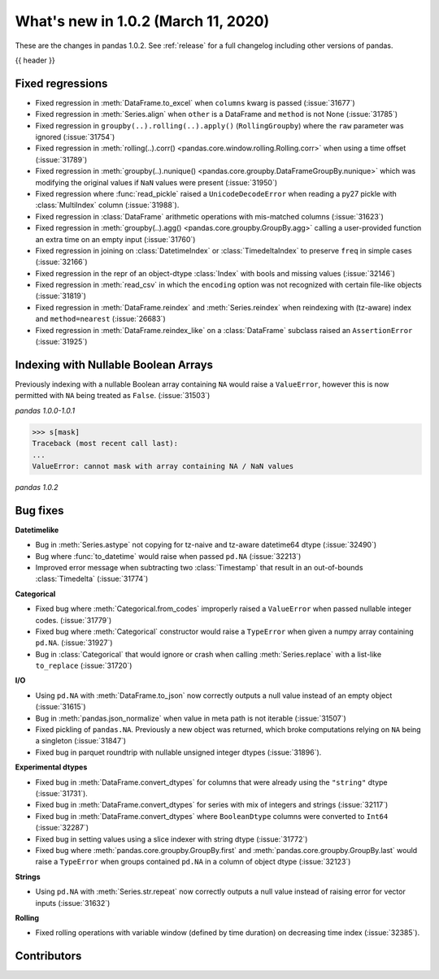 .. _whatsnew_102:

What's new in 1.0.2 (March 11, 2020)
------------------------------------

These are the changes in pandas 1.0.2. See :ref:`release` for a full changelog
including other versions of pandas.

{{ header }}

.. ---------------------------------------------------------------------------

.. _whatsnew_102.regressions:

Fixed regressions
~~~~~~~~~~~~~~~~~

- Fixed regression in :meth:`DataFrame.to_excel` when ``columns`` kwarg is passed (:issue:`31677`)
- Fixed regression in :meth:`Series.align` when ``other`` is a DataFrame and ``method`` is not None (:issue:`31785`)
- Fixed regression in ``groupby(..).rolling(..).apply()`` (``RollingGroupby``) where the ``raw`` parameter was ignored (:issue:`31754`)
- Fixed regression in :meth:`rolling(..).corr() <pandas.core.window.rolling.Rolling.corr>` when using a time offset (:issue:`31789`)
- Fixed regression in :meth:`groupby(..).nunique() <pandas.core.groupby.DataFrameGroupBy.nunique>` which was modifying the original values if ``NaN`` values were present (:issue:`31950`)
- Fixed regression where :func:`read_pickle` raised a ``UnicodeDecodeError`` when reading a py27 pickle with :class:`MultiIndex` column (:issue:`31988`).
- Fixed regression in :class:`DataFrame` arithmetic operations with mis-matched columns (:issue:`31623`)
- Fixed regression in :meth:`groupby(..).agg() <pandas.core.groupby.GroupBy.agg>` calling a user-provided function an extra time on an empty input (:issue:`31760`)
- Fixed regression in joining on :class:`DatetimeIndex` or :class:`TimedeltaIndex` to preserve ``freq`` in simple cases (:issue:`32166`)
- Fixed regression in the repr of an object-dtype :class:`Index` with bools and missing values (:issue:`32146`)
- Fixed regression in :meth:`read_csv` in which the ``encoding`` option was not recognized with certain file-like objects (:issue:`31819`)
- Fixed regression in :meth:`DataFrame.reindex` and :meth:`Series.reindex` when reindexing with (tz-aware) index and ``method=nearest`` (:issue:`26683`)
- Fixed regression in :meth:`DataFrame.reindex_like` on a :class:`DataFrame` subclass raised an  ``AssertionError`` (:issue:`31925`)


.. ---------------------------------------------------------------------------

Indexing with Nullable Boolean Arrays
~~~~~~~~~~~~~~~~~~~~~~~~~~~~~~~~~~~~~

Previously indexing with a nullable Boolean array containing ``NA`` would raise a ``ValueError``, however this is now permitted with ``NA`` being treated as ``False``. (:issue:`31503`)

.. ipython:: python

    s = pd.Series([1, 2, 3, 4])
    mask = pd.array([True, True, False, None], dtype="boolean")
    s
    mask

*pandas 1.0.0-1.0.1*

.. code-block:: python

    >>> s[mask]
    Traceback (most recent call last):
    ...
    ValueError: cannot mask with array containing NA / NaN values

*pandas 1.0.2*

.. ipython:: python

    s[mask]

.. _whatsnew_102.bug_fixes:

Bug fixes
~~~~~~~~~

**Datetimelike**

- Bug in :meth:`Series.astype` not copying for tz-naive and tz-aware datetime64 dtype (:issue:`32490`)
- Bug where :func:`to_datetime` would raise when passed ``pd.NA`` (:issue:`32213`)
- Improved error message when subtracting two :class:`Timestamp` that result in an out-of-bounds :class:`Timedelta` (:issue:`31774`)

**Categorical**

- Fixed bug where :meth:`Categorical.from_codes` improperly raised a ``ValueError`` when passed nullable integer codes. (:issue:`31779`)
- Fixed bug where :meth:`Categorical` constructor would raise a ``TypeError`` when given a numpy array containing ``pd.NA``. (:issue:`31927`)
- Bug in :class:`Categorical` that would ignore or crash when calling :meth:`Series.replace` with a list-like ``to_replace`` (:issue:`31720`)

**I/O**

- Using ``pd.NA`` with :meth:`DataFrame.to_json` now correctly outputs a null value instead of an empty object (:issue:`31615`)
- Bug in :meth:`pandas.json_normalize` when value in meta path is not iterable (:issue:`31507`)
- Fixed pickling of ``pandas.NA``. Previously a new object was returned, which broke computations relying on ``NA`` being a singleton (:issue:`31847`)
- Fixed bug in parquet roundtrip with nullable unsigned integer dtypes (:issue:`31896`).

**Experimental dtypes**

- Fixed bug in :meth:`DataFrame.convert_dtypes` for columns that were already using the ``"string"`` dtype (:issue:`31731`).
- Fixed bug in :meth:`DataFrame.convert_dtypes` for series with mix of integers and strings (:issue:`32117`)
- Fixed bug in :meth:`DataFrame.convert_dtypes` where ``BooleanDtype`` columns were converted to ``Int64`` (:issue:`32287`)
- Fixed bug in setting values using a slice indexer with string dtype (:issue:`31772`)
- Fixed bug where :meth:`pandas.core.groupby.GroupBy.first` and :meth:`pandas.core.groupby.GroupBy.last` would raise a ``TypeError`` when groups contained ``pd.NA`` in a column of object dtype (:issue:`32123`)

**Strings**

- Using ``pd.NA`` with :meth:`Series.str.repeat` now correctly outputs a null value instead of raising error for vector inputs (:issue:`31632`)

**Rolling**

- Fixed rolling operations with variable window (defined by time duration) on decreasing time index (:issue:`32385`).

.. ---------------------------------------------------------------------------

.. _whatsnew_102.contributors:

Contributors
~~~~~~~~~~~~

.. contributors:: v1.0.1..v1.0.2|HEAD
